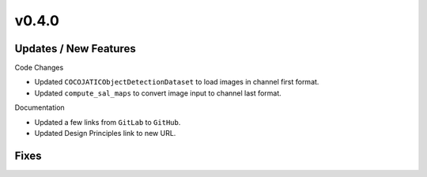 v0.4.0
======

Updates / New Features
----------------------

Code Changes

* Updated ``COCOJATICObjectDetectionDataset`` to load images in channel first format.

* Updated ``compute_sal_maps`` to convert image input to channel last format.

Documentation

* Updated a few links from ``GitLab`` to ``GitHub``.

* Updated Design Principles link to new URL.

Fixes
-----
